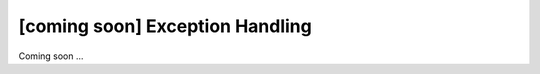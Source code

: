 [coming soon] Exception Handling
================================================================================

Coming soon ...


.. raw:: latex

   \newpage

